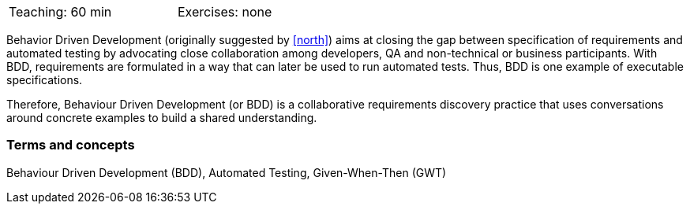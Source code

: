 

// tag::DE[]

// end::DE[]

// tag::EN[]
[width=50%]
|===
| Teaching: 60 min | Exercises: none
|===

Behavior Driven Development (originally suggested by <<north>>) aims at closing the gap between specification of requirements and automated testing by advocating close collaboration among developers, QA and non-technical or business participants. With BDD, requirements are formulated in a way that can later be used to run automated tests. Thus, BDD is one example of executable specifications.

Therefore, Behaviour Driven Development (or BDD) is a collaborative requirements discovery practice that uses conversations around concrete examples to build a shared understanding.

=== Terms and concepts

Behaviour Driven Development (BDD), Automated Testing, Given-When-Then (GWT)


// end::EN[]

// tag::REMARK[]
// end::REMARK[]

